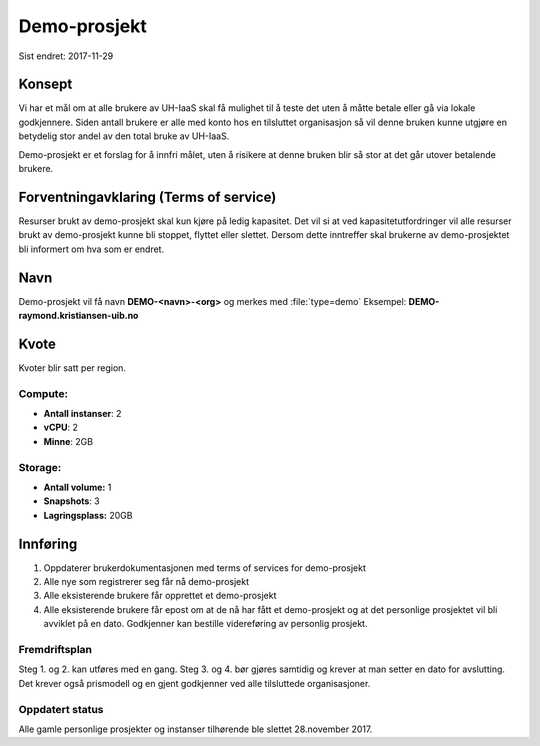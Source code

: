 =============
Demo-prosjekt
=============

Sist endret: 2017-11-29

Konsept
=======

Vi har et mål om at alle brukere av UH-IaaS skal få mulighet til å teste det
uten å måtte betale eller gå via lokale godkjennere. Siden antall brukere er
alle med konto hos en tilsluttet organisasjon så vil denne bruken kunne utgjøre
en betydelig stor andel av den total bruke av UH-IaaS.

Demo-prosjekt er et forslag for å innfri målet, uten å risikere at denne bruken
blir så stor at det går utover betalende brukere.

Forventningavklaring (Terms of service)
=======================================

Resurser brukt av demo-prosjekt skal kun kjøre på ledig kapasitet. Det vil si
at ved kapasitetutfordringer vil alle resurser brukt av demo-prosjekt kunne bli
stoppet, flyttet eller slettet. Dersom dette inntreffer skal brukerne av
demo-prosjektet bli informert om hva som er endret.

Navn
====

Demo-prosjekt vil få navn **DEMO-<navn>-<org>** og merkes med :file:`type=demo`
Eksempel: **DEMO-raymond.kristiansen-uib.no**

Kvote
=====

Kvoter blir satt per region.

Compute:
--------

* **Antall instanser**: 2
* **vCPU**: 2
* **Minne**: 2GB

Storage:
--------

* **Antall volume:** 1
* **Snapshots**: 3
* **Lagringsplass:** 20GB

Innføring
=========

1. Oppdaterer brukerdokumentasjonen med terms of services for demo-prosjekt
2. Alle nye som registrerer seg får nå demo-prosjekt
3. Alle eksisterende brukere får opprettet et demo-prosjekt
4. Alle eksisterende brukere får epost om at de nå har fått et demo-prosjekt og
   at det personlige prosjektet vil bli avviklet på en dato. Godkjenner kan
   bestille videreføring av personlig prosjekt.

Fremdriftsplan
--------------

Steg 1. og 2. kan utføres med en gang. Steg 3. og 4. bør gjøres samtidig og krever
at man setter en dato for avslutting. Det krever også prismodell og en gjent
godkjenner ved alle tilsluttede organisasjoner.

Oppdatert status
----------------

Alle gamle personlige prosjekter og instanser tilhørende ble slettet 28.november 2017.
